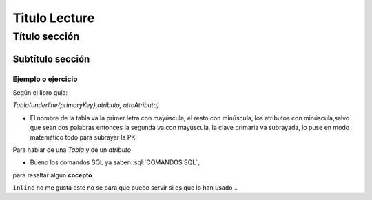 Titulo Lecture 
--------------------


.. role:: sql(code)
   :language: sql
   :class: highlight

Título sección
~~~~~~~~~~~~~~~~~~~

Subtítulo sección
===================

Ejemplo o ejercicio
^^^^^^^^^^^^^^^^^^^ 

Según el libro guía:

`Tabla(\underline{primaryKey},atributo, otroAtributo)`

* El nombre de la tabla va la primer letra con mayúscula, el resto con minúscula, los atributos con minúscula,salvo que sean dos palabras entonces la segunda va con mayúscula. la clave primaria va subrayada, lo puse en modo matemático todo para subrayar la PK. 
Para hablar de una `Tabla` y de un *atributo* 

* Bueno los comandos SQL ya saben :sql:`COMANDOS SQL`, 

para resaltar algún **cocepto**

``inline`` no me gusta este no se para que puede servir si es que lo han usado ..


